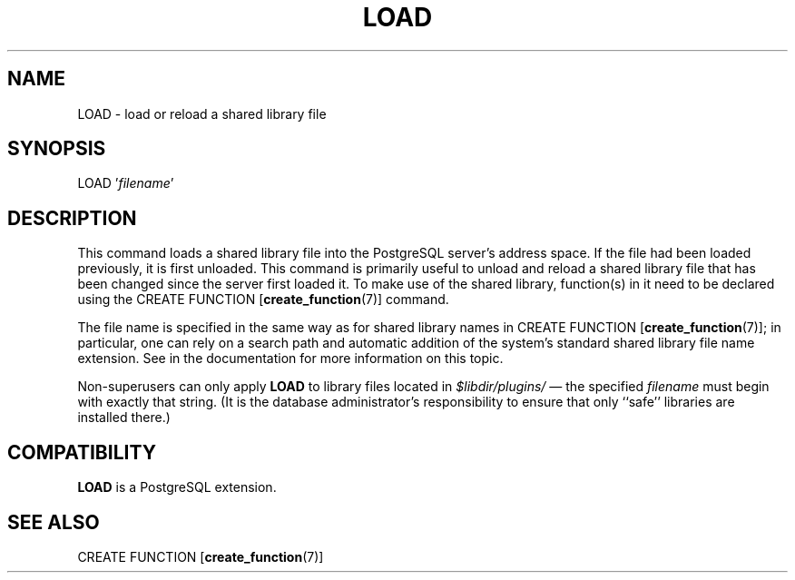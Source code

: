 .\\" auto-generated by docbook2man-spec $Revision: 1.1.1.1 $
.TH "LOAD" "7" "2009-06-27" "SQL - Language Statements" "SQL Commands"
.SH NAME
LOAD \- load or reload a shared library file

.SH SYNOPSIS
.sp
.nf
LOAD '\fIfilename\fR'
.sp
.fi
.SH "DESCRIPTION"
.PP
This command loads a shared library file into the PostgreSQL
server's address space. If the file had been loaded previously,
it is first unloaded. This command is primarily useful to unload
and reload a shared library file that has been changed since the
server first loaded it. To make use of the shared library,
function(s) in it need to be declared using the CREATE FUNCTION [\fBcreate_function\fR(7)]
command.
.PP
The file name is specified in the same way as for shared library
names in CREATE FUNCTION [\fBcreate_function\fR(7)]; in particular, one
can rely on a search path and automatic addition of the system's standard
shared library file name extension. See in the documentation for
more information on this topic.

.PP
Non-superusers can only apply \fBLOAD\fR to library files
located in \fI$libdir/plugins/\fR \(em the specified
\fIfilename\fR must begin
with exactly that string. (It is the database administrator's
responsibility to ensure that only ``safe'' libraries
are installed there.)
.SH "COMPATIBILITY"
.PP
\fBLOAD\fR is a PostgreSQL
extension.
.SH "SEE ALSO"
.PP
CREATE FUNCTION [\fBcreate_function\fR(7)]
